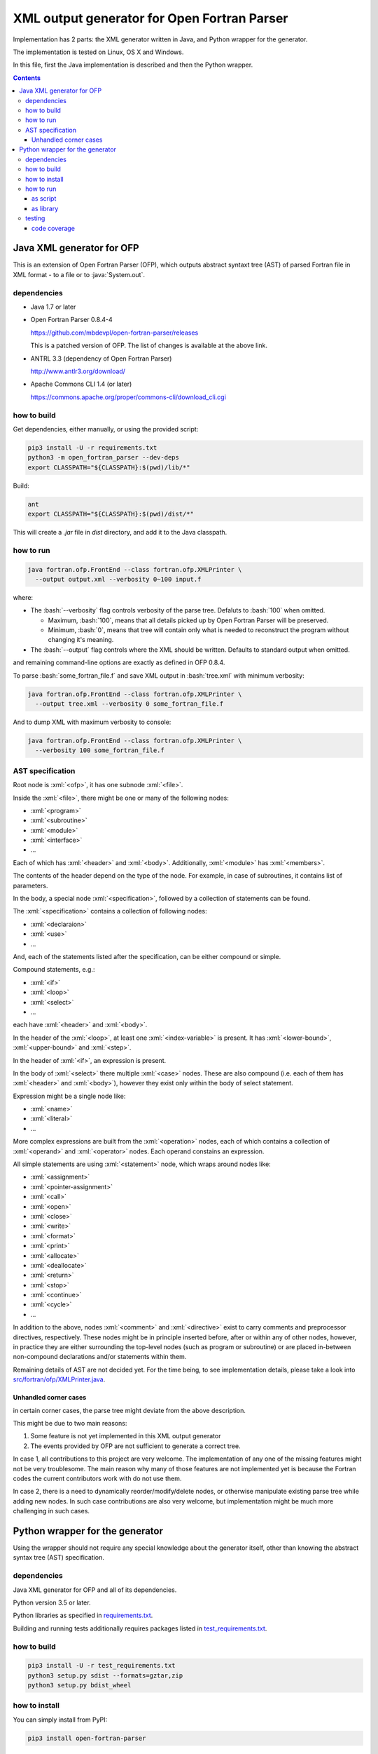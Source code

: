 .. role:: bash(code)
    :language: bash

.. role:: java(code)
    :language: java

.. role:: python(code)
    :language: python

.. role:: xml(code)
    :language: xml


============================================
XML output generator for Open Fortran Parser
============================================

.. image:: https://travis-ci.org/mbdevpl/open-fortran-parser-xml.svg?branch=master
    :target: https://travis-ci.org/mbdevpl/open-fortran-parser-xml
    :alt: build status from Travis CI

.. image:: https://ci.appveyor.com/api/projects/status/github/mbdevpl/open-fortran-parser-xml?branch=master&svg=true
    :target: https://ci.appveyor.com/project/mbdevpl/open-fortran-parser-xml
    :alt: build status from AppVeyor

.. image:: https://api.codacy.com/project/badge/Grade/1e5602a9efed41998eca0437d84cc1db
    :target: https://www.codacy.com/app/mbdevpl/open-fortran-parser-xml
    :alt: grade from Codacy

.. image:: https://codecov.io/gh/mbdevpl/open-fortran-parser-xml/branch/master/graph/badge.svg
    :target: https://codecov.io/gh/mbdevpl/open-fortran-parser-xml
    :alt: test coverage from Codecov

.. image:: https://img.shields.io/pypi/l/open-fortran-parser.svg
    :target: https://github.com/mbdevpl/open-fortran-parser-xml/blob/master/NOTICE
    :alt: license

Implementation has 2 parts: the XML generator written in Java, and Python wrapper for the generator.

The implementation is tested on Linux, OS X and Windows.

In this file, first the Java implementation is described and then the Python wrapper.

.. contents::
    :backlinks: none


Java XML generator for OFP
==========================

.. image:: https://img.shields.io/github/release/mbdevpl/open-fortran-parser-xml.svg
    :target: https://github.com/mbdevpl/open-fortran-parser-xml/releases
    :alt: latest GitHub release

This is an extension of Open Fortran Parser (OFP), which outputs abstract syntaxt tree (AST)
of parsed Fortran file in XML format - to a file or to :java:`System.out`.


dependencies
------------

*   Java 1.7 or later

*   Open Fortran Parser 0.8.4-4

    https://github.com/mbdevpl/open-fortran-parser/releases

    This is a patched version of OFP. The list of changes is available at the above link.

*   ANTRL 3.3 (dependency of Open Fortran Parser)

    http://www.antlr3.org/download/

*   Apache Commons CLI 1.4 (or later)

    https://commons.apache.org/proper/commons-cli/download_cli.cgi


how to build
------------

Get dependencies, either manually, or using the provided script:

.. code:: bash

    pip3 install -U -r requirements.txt
    python3 -m open_fortran_parser --dev-deps
    export CLASSPATH="${CLASSPATH}:$(pwd)/lib/*"

Build:

.. code:: bash

    ant
    export CLASSPATH="${CLASSPATH}:$(pwd)/dist/*"

This will create a `.jar` file in `dist` directory, and add it to the Java classpath.


how to run
----------

.. code:: bash

    java fortran.ofp.FrontEnd --class fortran.ofp.XMLPrinter \
      --output output.xml --verbosity 0~100 input.f

where:

*   The :bash:`--verbosity` flag controls verbosity of the parse tree. Defaluts to :bash:`100`
    when omitted.

    *   Maximum, :bash:`100`, means that all details picked up by Open Fortran Parser
        will be preserved.

    *   Minimum, :bash:`0`, means that tree will contain only what is needed to reconstruct
        the program without changing it's meaning.

*   The :bash:`--output` flag controls where the XML should be written. Defaults to standard output
    when omitted.

and remaining command-line options are exactly as defined in OFP 0.8.4.

To parse :bash:`some_fortran_file.f` and save XML output in :bash:`tree.xml` with minimum verbosity:

.. code:: bash

    java fortran.ofp.FrontEnd --class fortran.ofp.XMLPrinter \
      --output tree.xml --verbosity 0 some_fortran_file.f

And to dump XML with maximum verbosity to console:

.. code:: bash

    java fortran.ofp.FrontEnd --class fortran.ofp.XMLPrinter \
      --verbosity 100 some_fortran_file.f


AST specification
-----------------

Root node is :xml:`<ofp>`, it has one subnode :xml:`<file>`.

Inside the :xml:`<file>`, there might be one or many of the following nodes:

*   :xml:`<program>`
*   :xml:`<subroutine>`
*   :xml:`<module>`
*   :xml:`<interface>`
*   ...

Each of which has :xml:`<header>` and :xml:`<body>`.
Additionally, :xml:`<module>` has :xml:`<members>`.

The contents of the header depend on the type of the node. For example, in case of subroutines,
it contains list of parameters.

In the body, a special node :xml:`<specification>`, followed by a collection of statements can be found.

The :xml:`<specification>` contains a collection of following nodes:

*   :xml:`<declaraion>`
*   :xml:`<use>`
*   ...

And, each of the statements listed after the specification, can be either compound or simple.

Compound statements, e.g.:

*   :xml:`<if>`
*   :xml:`<loop>`
*   :xml:`<select>`
*   ...

each have :xml:`<header>` and :xml:`<body>`.

In the header of the :xml:`<loop>`, at least one :xml:`<index-variable>` is present.
It has :xml:`<lower-bound>`, :xml:`<upper-bound>`  and :xml:`<step>`.

In the header of :xml:`<if>`, an expression is present.

In the body of :xml:`<select>` there multiple :xml:`<case>` nodes.
These are also compound (i.e. each of them has :xml:`<header>` and :xml:`<body>`),
however they exist only within the body of select statement.

Expression might be a single node like:

*   :xml:`<name>`
*   :xml:`<literal>`
*   ...

More complex expressions are built from the :xml:`<operation>` nodes, each of which contains
a collection of :xml:`<operand>` and :xml:`<operator>` nodes. Each operand constains an expression.

All simple statements are using :xml:`<statement>` node, which wraps around nodes like:

*   :xml:`<assignment>`
*   :xml:`<pointer-assignment>`
*   :xml:`<call>`
*   :xml:`<open>`
*   :xml:`<close>`
*   :xml:`<write>`
*   :xml:`<format>`
*   :xml:`<print>`
*   :xml:`<allocate>`
*   :xml:`<deallocate>`
*   :xml:`<return>`
*   :xml:`<stop>`
*   :xml:`<continue>`
*   :xml:`<cycle>`
*   ...

In addition to the above, nodes :xml:`<comment>` and :xml:`<directive>` exist to carry comments
and preprocessor directives, respectively. These nodes might be in principle inserted before,
after or within any of other nodes, however, in practice they are either surrounding
the top-level nodes (such as program or subroutine) or are placed in-between non-compound
declarations and/or statements within them.

Remaining details of AST are not decided yet. For the time being, to see implementation details,
please take a look into `<src/fortran/ofp/XMLPrinter.java>`_.


Unhandled corner cases
~~~~~~~~~~~~~~~~~~~~~~

in certain corner cases, the parse tree might deviate from the above description.

This might be due to two main reasons:

1)   Some feature is not yet implemented in this XML output generator
2)   The events provided by OFP are not sufficient to generate a correct tree.

In case 1, all contributions to this project are very welcome. The implementation of any one
of the missing features might not be very troublesome. The main reason why many of those features
are not implemented yet is because the Fortran codes the current contributors work with
do not use them.

In case 2, there is a need to dynamically reorder/modify/delete nodes, or otherwise manipulate
existing parse tree while adding new nodes. In such case contributions are also very welcome,
but implementation might be much more challenging in such cases.


Python wrapper for the generator
================================

.. image:: https://img.shields.io/pypi/v/open-fortran-parser.svg
    :target: https://pypi.python.org/pypi/open-fortran-parser
    :alt: package version from PyPI

Using the wrapper should not require any special knowledge about the generator itself, other than
knowing the abstract syntax tree (AST) specification.


dependencies
------------

Java XML generator for OFP and all of its dependencies.

Python version 3.5 or later.

Python libraries as specified in `<requirements.txt>`_.

Building and running tests additionally requires packages listed in `<test_requirements.txt>`_.


how to build
------------

.. code:: bash

    pip3 install -U -r test_requirements.txt
    python3 setup.py sdist --formats=gztar,zip
    python3 setup.py bdist_wheel

how to install
--------------

You can simply install from PyPI:

.. code:: bash

    pip3 install open-fortran-parser

Or using any of below commands, when installing from source:

.. code:: bash

    pip3 install .
    pip3 install dist/<filename>.whl
    pip3 install dist/<filename>.tar.gz
    pip3 install dist/<filename>.zip


how to run
----------

The wrapper can be used as a script, or as a library.

When running any installed version, even if installed from source, dependencies are automatically
installed together with the wrapper.

Before running from source (without installation), however, please follow "how to build" section
for Java implementation above.
You can make sure that dependencies are configured correctly by running:

.. code:: bash

    python3 -m open_fortran_parser --deps

If the depenencies changed since you first ran the wrapper from the source tree, you can cleanup
outdated dependencies by executing:

.. code:: bash

    python3 -m open_fortran_parser --cleanup-deps


as script
~~~~~~~~~

.. code:: bash

    $ python3 -m open_fortran_parser -h
    usage: open_fortran_parser [-h] [--version] [-v VERBOSITY]
                               [--get-dependencies]
                               [input] [output]

    Python wrapper around XML generator for Open Fortran Parser

    positional arguments:
      input                 path to Fortran source code file (default: None)
      output                writable path for where to store resulting XML,
                            defaults to stdout if no path provided (default: None)

    optional arguments:
      -h, --help            show this help message and exit
      --version             show program\'s version number and exit
      -v VERBOSITY, --verbosity VERBOSITY
                            level of verbosity, from 0 to 100 (default: 100)
      --get-dependencies, --deps
                            download dependencies and exit (default: False)

    Copyright 2017-2018 by the contributors, Apache License 2.0,
    https://github.com/mbdevpl/open-fortran-parser-xml


as library
~~~~~~~~~~

.. code:: python

    from open_fortran_parser import parse

    xml = parse('my_legacy_code.f', verbosity=0)

More examples available in `<examples.ipynb>`_.


testing
-------

Run basic tests:

.. code:: bash

    python3 -m unittest -v
    TEST_LONG=1 python3 -m unittest -v  # this might take a long time...


code coverage
~~~~~~~~~~~~~

Getting code coverage results for Java requires JaCoCo agent, and JaCoCo CLI.

Set up code coverage for Java:

.. code:: bash

    wget "https://github.com/mbdevpl/open-fortran-parser-xml/releases/download/v0.2.0/org.jacoco.agent-0.8.1-runtime.jar" -O "lib/org.jacoco.agent-0.8.1-runtime.jar"
    wget "https://github.com/mbdevpl/open-fortran-parser-xml/releases/download/v0.2.0/org.jacoco.cli-0.8.1-nodeps.jar" -O "lib/org.jacoco.cli-0.8.1-nodeps.jar"

Then, run all test and gather code coverage:

.. code:: bash

    TEST_LONG=1 TEST_COVERAGE=1 python3 -m coverage run --branch --source . -m unittest -v

This will take a long while.

Then, generate results for Python code:

.. code:: bash

    python3 -m coverage report --show-missing
    python3 -m coverage html

Finally, generate results for Java code:

.. code:: bash

    java -jar "lib/org.jacoco.cli-0.8.1-nodeps.jar" report "jacoco.exec" --classfiles "bin/" --sourcefiles "src/" --xml jacoco.xml

